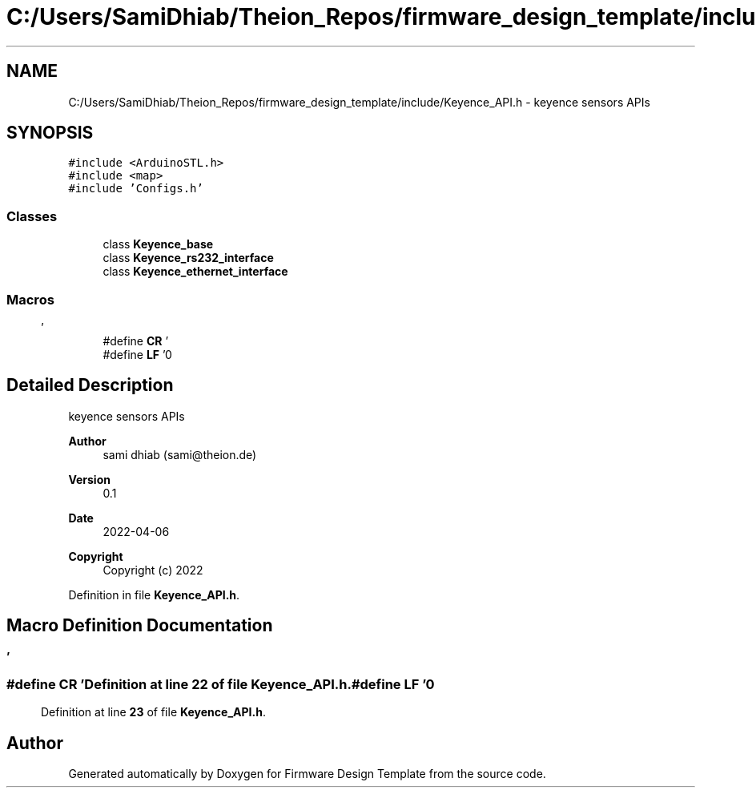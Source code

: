 .TH "C:/Users/SamiDhiab/Theion_Repos/firmware_design_template/include/Keyence_API.h" 3 "Tue May 24 2022" "Version 0.2" "Firmware Design Template" \" -*- nroff -*-
.ad l
.nh
.SH NAME
C:/Users/SamiDhiab/Theion_Repos/firmware_design_template/include/Keyence_API.h \- keyence sensors APIs  

.SH SYNOPSIS
.br
.PP
\fC#include <ArduinoSTL\&.h>\fP
.br
\fC#include <map>\fP
.br
\fC#include 'Configs\&.h'\fP
.br

.SS "Classes"

.in +1c
.ti -1c
.RI "class \fBKeyence_base\fP"
.br
.ti -1c
.RI "class \fBKeyence_rs232_interface\fP"
.br
.ti -1c
.RI "class \fBKeyence_ethernet_interface\fP"
.br
.in -1c
.SS "Macros"

.in +1c
.ti -1c
.RI "#define \fBCR\fP   '\\r'"
.br
.ti -1c
.RI "#define \fBLF\fP   '\\n'"
.br
.in -1c
.SH "Detailed Description"
.PP 
keyence sensors APIs 


.PP
\fBAuthor\fP
.RS 4
sami dhiab (sami@theion.de) 
.RE
.PP
\fBVersion\fP
.RS 4
0\&.1 
.RE
.PP
\fBDate\fP
.RS 4
2022-04-06
.RE
.PP
\fBCopyright\fP
.RS 4
Copyright (c) 2022 
.RE
.PP

.PP
Definition in file \fBKeyence_API\&.h\fP\&.
.SH "Macro Definition Documentation"
.PP 
.SS "#define CR   '\\r'"

.PP
Definition at line \fB22\fP of file \fBKeyence_API\&.h\fP\&.
.SS "#define LF   '\\n'"

.PP
Definition at line \fB23\fP of file \fBKeyence_API\&.h\fP\&.
.SH "Author"
.PP 
Generated automatically by Doxygen for Firmware Design Template from the source code\&.
